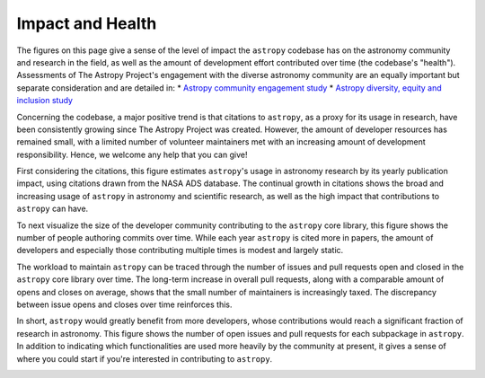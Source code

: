 #################
Impact and Health
#################

The figures on this page give a sense of the level of impact the ``astropy``
codebase has on the astronomy community and research in the field, as well as
the amount of development effort contributed over time (the codebase's "health").
Assessments of The Astropy Project's engagement with the diverse astronomy
community are an equally important but separate consideration and are detailed
in:
* `Astropy community engagement study <https://zenodo.org/records/10603049>`_
* `Astropy diversity, equity and inclusion study <https://astropy-dei.orgmycology.com/>`_

Concerning the codebase, a major positive trend is that citations to ``astropy``,
as a proxy for its usage in research, have been consistently growing since The
Astropy Project was created. However, the amount of developer resources has
remained small, with a limited number of volunteer maintainers met with an
increasing amount of development responsibility. Hence, we welcome any help
that you can give!

First considering the citations, this figure estimates ``astropy``'s usage in
astronomy research by its yearly publication impact, using citations drawn from
the NASA ADS database. The continual growth in citations shows the broad and
increasing usage of ``astropy`` in astronomy and scientific research, as well as
the high impact that contributions to ``astropy`` can have.

|Citation figure|

To next visualize the size of the developer community contributing to the
``astropy`` core library, this figure shows the number of people authoring commits
over time. While each year ``astropy`` is cited more in papers, the amount of
developers and especially those contributing multiple times is modest and
largely static.

|Commits figure|

The workload to maintain ``astropy`` can be traced through the number of issues and
pull requests open and closed in the ``astropy`` core library over time. The
long-term increase in overall pull requests, along with a comparable amount of
opens and closes on average, shows that the small number of maintainers is
increasingly taxed. The discrepancy between issue opens and closes over time
reinforces this.

|Issue PR history figure|

In short, ``astropy`` would greatly benefit from more developers, whose
contributions would reach a significant fraction of research in astronomy. This
figure shows the number of open issues and pull requests for each subpackage in
``astropy``. In addition to indicating which functionalities are used more heavily
by the community at present, it gives a sense of where you could start if
you're interested in contributing to ``astropy``.

|Open issue PR figure|

.. |Citation figure| image:: https://github.com/astropy/repo_stats/blob/cache/cache/astropy_citations.png?raw=true
  :width: 800
  :alt: Astropy citations

.. |Commits figure| image:: https://github.com/astropy/repo_stats/blob/cache/cache/astropy_authors.png?raw=true
  :width: 800
  :alt: Astropy commit author history

.. |Issue PR history figure| image:: https://github.com/astropy/repo_stats/blob/cache/cache/astropy_issues_PRs.png?raw=true
  :width: 800
  :alt: Astropy issue and pull request history

.. |Open issue PR figure| image:: https://github.com/astropy/repo_stats/blob/cache/cache/astropy_open_items.png?raw=true
  :width: 800
  :alt: Astropy open issues and pull requests
